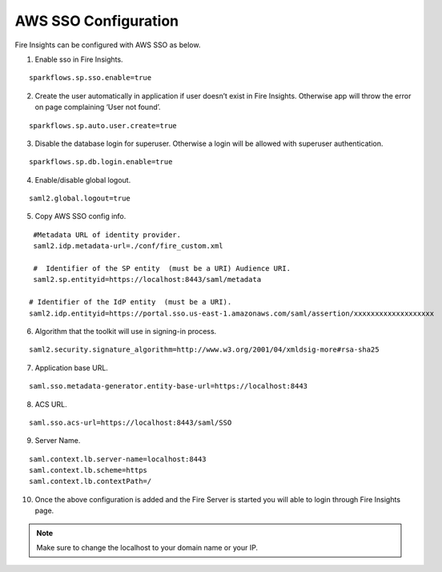 AWS SSO Configuration
====================

Fire Insights can be configured with AWS SSO as below.

1. Enable sso in Fire Insights.

::

    sparkflows.sp.sso.enable=true 
    
2. Create the user automatically in application if user doesn’t exist in Fire Insights. Otherwise app will throw the error on page complaining ‘User not found’. 

::

    sparkflows.sp.auto.user.create=true 
    
3. Disable the database login for superuser. Otherwise a login will be allowed with superuser authentication.

::

    sparkflows.sp.db.login.enable=true

4. Enable/disable global logout.

::

    saml2.global.logout=true
    
5. Copy AWS SSO config info.

::

    #Metadata URL of identity provider.
    saml2.idp.metadata-url=./conf/fire_custom.xml

    #  Identifier of the SP entity  (must be a URI) Audience URI.
    saml2.sp.entityid=https://localhost:8443/saml/metadata

   # Identifier of the IdP entity  (must be a URI).
   saml2.idp.entityid=https://portal.sso.us-east-1.amazonaws.com/saml/assertion/xxxxxxxxxxxxxxxxxxx

6. Algorithm that the toolkit will use in signing-in process.

::

    saml2.security.signature_algorithm=http://www.w3.org/2001/04/xmldsig-more#rsa-sha25    

7. Application base URL.

::

  saml.sso.metadata-generator.entity-base-url=https://localhost:8443
  
8. ACS URL.

::

    saml.sso.acs-url=https://localhost:8443/saml/SSO  
  
9. Server Name.

::

  saml.context.lb.server-name=localhost:8443
  saml.context.lb.scheme=https
  saml.context.lb.contextPath=/  
  
10. Once the above configuration is added and the Fire Server is started you will able to login through Fire Insights page.

.. figure:: ../../../_assets/configuration/aws-sso/login.PNG
   :alt: aws sso
   :width: 60%
  
.. note::  Make sure to change the localhost to your domain name or your IP.
